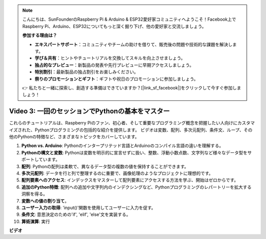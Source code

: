 .. note::

    こんにちは、SunFounderのRaspberry Pi & Arduino & ESP32愛好家コミュニティへようこそ！Facebook上でRaspberry Pi、Arduino、ESP32についてもっと深く掘り下げ、他の愛好家と交流しましょう。

    **参加する理由は？**

    - **エキスパートサポート**：コミュニティやチームの助けを借りて、販売後の問題や技術的な課題を解決します。
    - **学び＆共有**：ヒントやチュートリアルを交換してスキルを向上させましょう。
    - **独占的なプレビュー**：新製品の発表や先行プレビューに早期アクセスしましょう。
    - **特別割引**：最新製品の独占割引をお楽しみください。
    - **祭りのプロモーションとギフト**：ギフトや祝日のプロモーションに参加しましょう。

    👉 私たちと一緒に探索し、創造する準備はできていますか？[|link_sf_facebook|]をクリックして今すぐ参加しましょう！

Video 3: 一回のセッションでPythonの基本をマスター
=======================================================================================

これらのチュートリアルは、Raspberry Piのファン、初心者、そして重要なプログラミング概念を把握したい人向けにカスタマイズされた、Pythonプログラミングの包括的な紹介を提供します。
ビデオは変数、配列、多次元配列、条件文、ループ、その他のPythonの特徴など、さまざまなトピックをカバーしています。

1. **Python vs. Arduino**: Pythonのインタープリテッド言語とArduinoのコンパイル言語の違いを理解する。
2. **Pythonの構文と変数**: Pythonは変数を明示的に宣言せずに扱い、整数、浮動小数点数、文字列など様々なデータ型をサポートしています。
3. **配列**: Pythonの配列は柔軟で、異なるデータ型の複数の値を保持することができます。
4. **多次元配列**: データを行と列で整理するのに重要で、画像処理のようなプロジェクトに理想的です。
5. **配列要素へのアクセス**: インデックスをマスターして配列要素にアクセスする方法を学ぶ、開始はゼロからです。
6. **追加のPython特徴**: 配列への追加や文字列内のインデクシングなど、Pythonプログラミングのレパートリーを拡大する洞察を得る。
7. **変数への値の割り当て**。
8. **ユーザー入力の取得**: 'input()'関数を使用してユーザーに入力を促す。
9. **条件文**: 意思決定のための'if', 'elif', 'else'文を実装する。
10. **算術演算**: 実行

**ビデオ**

.. raw:: html

    <iframe width="700" height="500" src="https://www.youtube.com/embed/Wabv5e0KQaU?si=8LyMGslP04JjjpMS" title="YouTube video player" frameborder="0" allow="accelerometer; autoplay; clipboard-write; encrypted-media; gyroscope; picture-in-picture; web-share" allowfullscreen></iframe>
